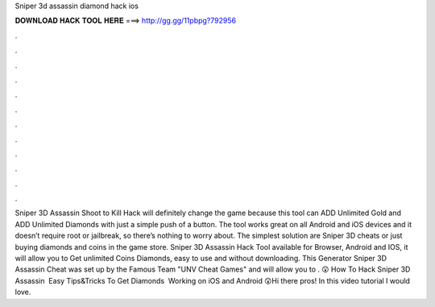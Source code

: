 Sniper 3d assassin diamond hack ios

𝐃𝐎𝐖𝐍𝐋𝐎𝐀𝐃 𝐇𝐀𝐂𝐊 𝐓𝐎𝐎𝐋 𝐇𝐄𝐑𝐄 ===> http://gg.gg/11pbpg?792956

.

.

.

.

.

.

.

.

.

.

.

.

Sniper 3D Assassin Shoot to Kill Hack will definitely change the game because this tool can ADD Unlimited Gold and ADD Unlimited Diamonds with just a simple push of a button. The tool works great on all Android and iOS devices and it doesn’t require root or jailbreak, so there’s nothing to worry about. The simplest solution are Sniper 3D cheats or just buying diamonds and coins in the game store. Sniper 3D Assassin Hack Tool available for Browser, Android and IOS, it will allow you to Get unlimited Coins Diamonds, easy to use and without downloading. This Generator Sniper 3D Assassin Cheat was set up by the Famous Team "UNV Cheat Games" and will allow you to . 😲 How To Hack Sniper 3D Assassin ️ Easy Tips&Tricks To Get Diamonds ️ Working on iOS and Android 😲Hi there pros! In this video tutorial I would love.